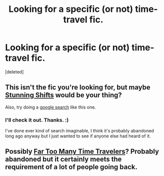 #+TITLE: Looking for a specific (or not) time-travel fic.

* Looking for a specific (or not) time-travel fic.
:PROPERTIES:
:Score: 2
:DateUnix: 1407976112.0
:DateShort: 2014-Aug-14
:FlairText: Request
:END:
[deleted]


** This isn't the fic you're looking for, but maybe [[https://www.fanfiction.net/s/7534131/1/Stunning-Shifts][Stunning Shifts]] would be your thing?

Also, try doing a [[https://www.google.com/search?q=cho+chang+time+travel&ie=utf-8&oe=utf-8&aq=t&rls=org.mozilla:en-US:official&client=firefox-a&channel=sb#channel=sb&q=cho+chang+time+travel+site:www.fanfiction.net&rls=org.mozilla:en-US:official][google search]] like this one.
:PROPERTIES:
:Author: OwlPostAgain
:Score: 1
:DateUnix: 1407977252.0
:DateShort: 2014-Aug-14
:END:

*** I'll check it out. Thanks. :)

I've done ever kind of search imaginable, I think it's probably abandoned long ago anyway but I just wanted to see if anyone else had heard of it.
:PROPERTIES:
:Score: 1
:DateUnix: 1407977878.0
:DateShort: 2014-Aug-14
:END:


** Possibly [[https://www.fanfiction.net/s/6728900/1/Far-Too-Many-Time-Travelers][Far Too Many Time Travelers]]? Probably abandoned but it certainly meets the requirement of a lot of people going back.
:PROPERTIES:
:Author: TychoTyrannosaurus
:Score: 1
:DateUnix: 1408422749.0
:DateShort: 2014-Aug-19
:END:
